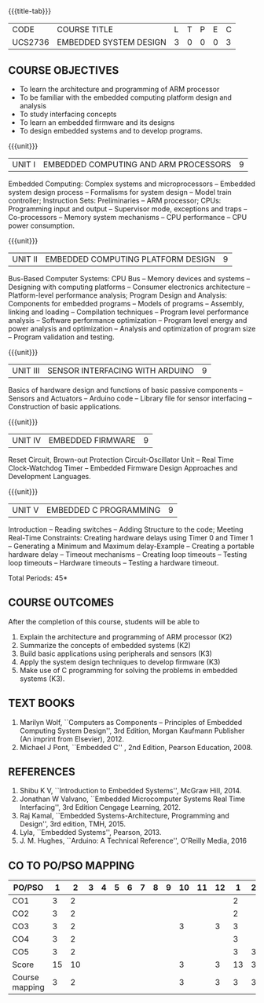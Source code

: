 * 
:properties:
:author: Dr. K. R. Sarath Chandran, Ms. S. Angel Deborah, Mr. H. Shahul Hamead 
:date: 10-03-2021, 13.06.21 (co-po mapping updated), 17.07.21(PSO2 mapping updated as per the comments and Action verbs checked)
:end:

#+startup: showall
{{{title-tab}}}
| CODE    | COURSE TITLE           | L | T | P | E | C |
| UCS2736 | EMBEDDED SYSTEM DESIGN | 3 | 0 | 0 | 0 | 3 |

** R2021 CHANGES :noexport:
1. Same as AU 2017 syllabus.  
2. No changes from AU 2017 syllabus
3. Five Course outcomes specified and aligned with units

** COURSE OBJECTIVES
- To learn the architecture and programming of ARM processor
- To be familiar with the embedded computing platform design and
  analysis
- To study interfacing concepts
- To learn an embedded firmware and its designs
- To design embedded systems and to develop programs.

{{{unit}}}
| UNIT I | EMBEDDED COMPUTING AND ARM PROCESSORS | 9 |
Embedded Computing: Complex systems and microprocessors -- Embedded
system design process -- Formalisms for system design -- Model train
controller; Instruction Sets: Preliminaries -- ARM processor; CPUs:
Programming input and output -- Supervisor mode, exceptions and traps
-- Co-processors -- Memory system mechanisms -- CPU performance -- CPU
power consumption.

{{{unit}}}
| UNIT II | EMBEDDED COMPUTING PLATFORM DESIGN | 9 |
Bus-Based Computer Systems: CPU Bus -- Memory devices and systems --
Designing with computing platforms -- Consumer electronics
architecture -- Platform-level performance analysis; Program Design
and Analysis: Components for embedded programs -- Models of programs
-- Assembly, linking and loading -- Compilation techniques -- Program
level performance analysis -- Software performance optimization --
Program level energy and power analysis and optimization -- Analysis
and optimization of program size -- Program validation and testing.

{{{unit}}}
| UNIT III | SENSOR INTERFACING WITH ARDUINO | 9 |
Basics of hardware design and functions of basic passive components --
Sensors and Actuators -- Arduino code -- Library file for sensor
interfacing -- Construction of basic applications.

{{{unit}}}
| UNIT IV | EMBEDDED FIRMWARE | 9 |
Reset Circuit, Brown-out Protection Circuit-Oscillator Unit -- Real
Time Clock-Watchdog Timer -- Embedded Firmware Design Approaches and
Development Languages.

{{{unit}}}
| UNIT V | EMBEDDED C PROGRAMMING | 9 |
Introduction -- Reading switches -- Adding Structure to the code;
Meeting Real-Time Constraints: Creating hardware delays using Timer 0
and Timer 1 -- Generating a Minimum and Maximum delay-Example --
Creating a portable hardware delay -- Timeout mechanisms -- Creating
loop timeouts -- Testing loop timeouts -- Hardware timeouts -- Testing
a hardware timeout.

\hfill *Total Periods: 45*

** COURSE OUTCOMES
After the completion of this course, students will be able to 
1. Explain the architecture and programming of ARM processor (K2)
2. Summarize the concepts of embedded systems (K2)
3. Build basic applications using peripherals and sensors (K3)
4. Apply the system design techniques to develop firmware (K3)
5. Make use of C programming for solving the problems in embedded systems (K3).


** TEXT BOOKS
1. Marilyn Wolf, ``Computers as Components -- Principles of Embedded
   Computing System Design'', 3rd Edition, Morgan Kaufmann Publisher
   (An imprint from Elsevier), 2012.
2. Michael J Pont, ``Embedded C'' , 2nd Edition, Pearson
   Education, 2008.

** REFERENCES
1. Shibu K V, ``Introduction to Embedded Systems'', McGraw Hill, 2014.
2. Jonathan W Valvano, ``Embedded Microcomputer Systems Real Time
   Interfacing'', 3rd Edition Cengage Learning, 2012.
3. Raj Kamal, ``Embedded Systems-Architecture, Programming and
   Design'', 3rd edition, TMH, 2015.
4. Lyla, ``Embedded Systems'', Pearson, 2013.
5. J. M. Hughes, ``Arduino: A Technical Reference'', O'Reilly Media, 2016

** CO TO PO/PSO MAPPING

| PO/PSO | 1 | 2 | 3 | 4 | 5 | 6 | 7 | 8 | 9 | 10 | 11 | 12 | 1 | 2 | 3 |
|--------+---+---+---+---+---+---+---+---+---+----+----+----+---+---+---|
| CO1    | 3 | 2 |   |   |   |   |   |   |   |    |    |    | 2 |   |   |
| CO2    | 3 | 2 |   |   |   |   |   |   |   |    |    |    | 2 |   |   |
| CO3    | 3 | 2 |   |   |   |   |   |   |   | 3  |    | 3  | 3 |   |   |
| CO4    | 3 | 2 |   |   |   |   |   |   |   |    |    |    | 3 |   |   |
| CO5    | 3 | 2 |   |   |   |   |   |   |   |    |    |    | 3 | 3 |   |
|--------+---+---+---+---+---+---+---+---+---+----+----+----+---+---+---|
| Score | 15 | 10 |   |   |   |   |   |   |   |  3 |    | 3  |13 | 3 |   |
| Course mapping | 3 | 2 |   |   |   |   |   |   |   | 3 |    | 3  | 3 | 3 | 
   
